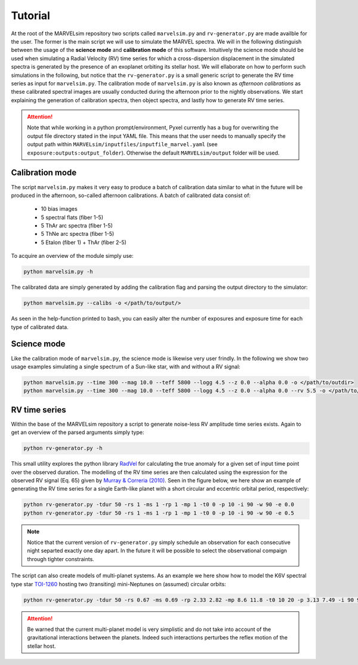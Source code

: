 Tutorial
========

At the root of the MARVELsim repository two scripts called ``marvelsim.py`` and ``rv-generator.py`` are made availble for the user. The former is the main script we will use to simulate the MARVEL spectra. We will in the following distinguish between the usage of the **science mode** and **calibration mode** of this software. Intuitively the science mode should be used when simulating a Radial Velocity (RV) time series for which a cross-dispersion displacement in the simulated spectra is generated by the presence of an exoplanet orbiting its stellar host. We will ellaborate on how to perform such simulations in the following, but notice that the ``rv-generator.py`` is a small generic script to generate the RV time series as input for ``marvelsim.py``. The calibration mode of ``marvelsim.py`` is also known as *afternoon calibrations* as these calibrated spectral images are usually conducted during the afternoon prior to the nightly observations. We start explaining the generation of calibration spectra, then object spectra, and lastly how to generate RV time series.

.. attention::

   Note that while working in a python prompt/environment, Pyxel currently has a bug for overwriting the output file directory stated in the input YAML file. This means that the user needs to manually specify the output path within ``MARVELsim/inputfiles/inputfile_marvel.yaml`` (see ``exposure:outputs:output_folder``). Otherwise the default ``MARVELsim/output`` folder will be used.


Calibration mode
----------------

The script ``marvelsim.py`` makes it very easy to produce a batch of calibration data similar to what in the future will be produced in the afternoon, so-called afternoon calibrations. A batch of calibrated data consist of:

  - 10 bias images
  - 5 spectral flats (fiber 1-5)
  - 5 ThAr arc spectra (fiber 1-5)
  - 5 ThNe arc spectra (fiber 1-5)
  - 5 Etalon (fiber 1) + ThAr (fiber 2-5)

To acquire an overview of the module simply use:

.. code-block:: shell

   python marvelsim.py -h

The calibrated data are simply generated by adding the calibration flag and parsing the output directory to the simulator: 

.. code-block:: shell

   python marvelsim.py --calibs -o </path/to/output/>

As seen in the help-function printed to bash, you can easily alter the number of exposures and exposure time for each type of calibrated data. 

   
Science mode
------------

Like the calibration mode of ``marvelsim.py``, the science mode is likewise very user frindly. In the following we show two usage examples simulating a single spectrum of a Sun-like star, with and without a RV signal:

.. code-block:: shell

   python marvelsim.py --time 300 --mag 10.0 --teff 5800 --logg 4.5 --z 0.0 --alpha 0.0 -o </path/to/outdir>
   python marvelsim.py --time 300 --mag 10.0 --teff 5800 --logg 4.5 --z 0.0 --alpha 0.0 --rv 5.5 -o </path/to/outdir> 

.. seealso::
   
   For more explicit examples on how to use either PyEchelle and Pyxel independently, have a look at the section :ref:`extra examples <extra examples>`.


RV time series
--------------
   
Within the base of the MARVELsim repository a script to generate noise-less RV amplitude time series exists. Again to get an overview of the parsed arguments simply type:

.. code-block:: shell

   python rv-generator.py -h

This small utility explores the python library `RadVel <https://radvel.readthedocs.io/en/latest/>`_ for calculating the true anomaly for a given set of input time point over the observed duration. The modelling of the RV time series are then calculated using the expression for the observed RV signal (Eq. 65) given by `Murray & Correria (2010) <https://arxiv.org/pdf/1009.1738.pdf>`_. Seen in the figure below, we here show an example of generating the RV time series for a single Earth-like planet with a short circular and eccentric orbital period, respectively:  

.. code-block:: shell

   python rv-generator.py -tdur 50 -rs 1 -ms 1 -rp 1 -mp 1 -t0 0 -p 10 -i 90 -w 90 -e 0.0
   python rv-generator.py -tdur 50 -rs 1 -ms 1 -rp 1 -mp 1 -t0 0 -p 10 -i 90 -w 90 -e 0.5

.. image:: rv_model_circular.png
   :align: center
   :width: 800

.. image:: rv_model_eccentric.png
   :align: center
   :width: 800

.. admonition:: Note

   Notice that the current version of ``rv-generator.py`` simply schedule an observation for each consecutive night separted exactly one day apart. In the future it will be possible to select the observational compaign through tighter constraints.
	   
The script can also create models of multi-planet systems. As an example we here show how to model the K6V spectral type star `TOI-1260 <https://academic.oup.com/mnras/article-abstract/505/4/4684/6280967>`_ hosting two (transiting) mini-Neptunes on (assumed) circular orbits:

.. code-block:: shell

   python rv-generator.py -tdur 50 -rs 0.67 -ms 0.69 -rp 2.33 2.82 -mp 8.6 11.8 -t0 10 20 -p 3.13 7.49 -i 90 90 -w 0 90 -e 0 0

.. image:: rv_model_multiple.png
   :align: center
   :width: 800
   
.. attention::

   Be warned that the current multi-planet model is very simplistic and do not take into account of the gravitational interactions between the planets. Indeed such interactions perturbes the reflex motion of the stellar host.
